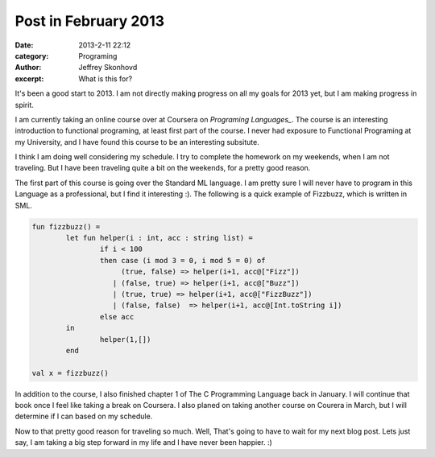 Post in February 2013
#######################
:date: 2013-2-11 22:12
:category: Programing
:author: Jeffrey Skonhovd
:excerpt: What is this for?

It's been a good start to 2013. I am not directly making progress on all my goals for 2013 yet, but I am making progress in spirit. 

I am currently taking an online course over at Coursera on `Programing Languages_`. The course is an interesting introduction to functional programing, at least first part of the course. I never had exposure to Functional Programing at my University, and I have found this course to be an interesting subsitute. 

I think I am doing well considering my schedule. I try to complete the homework on my weekends, when I am not traveling. But I have been traveling quite a bit on the weekends, for a pretty good reason. 

The first part of this course is going over the Standard ML language. I am pretty sure I will never have to program in this Language as a professional, but I find it interesting :). The following is a quick example of Fizzbuzz, which is written in SML.

.. code-block:: SMLLexer

	fun fizzbuzz() = 
    		let fun helper(i : int, acc : string list) =
	    		if i < 100
	    		then case (i mod 3 = 0, i mod 5 = 0) of 
			     (true, false) => helper(i+1, acc@["Fizz"])
			   | (false, true) => helper(i+1, acc@["Buzz"])
			   | (true, true) => helper(i+1, acc@["FizzBuzz"])
			   | (false, false)  => helper(i+1, acc@[Int.toString i])
	    		else acc
		in
			helper(1,[])
		end
	
	val x = fizzbuzz()

In addition to the course, I also finished chapter 1 of The C Programming Language back in January. I will continue that book once I feel like taking a break on Coursera. I also planed on taking another course on Courera in March, but I will determine if I can based on my schedule.

Now to that pretty good reason for traveling so much. Well, That's going to have to wait for my next blog post. Lets just say, I am taking a big step forward in my life and I have never been happier. :)


.. _`Programing Languages`: https://www.coursera.org/course/proglang
